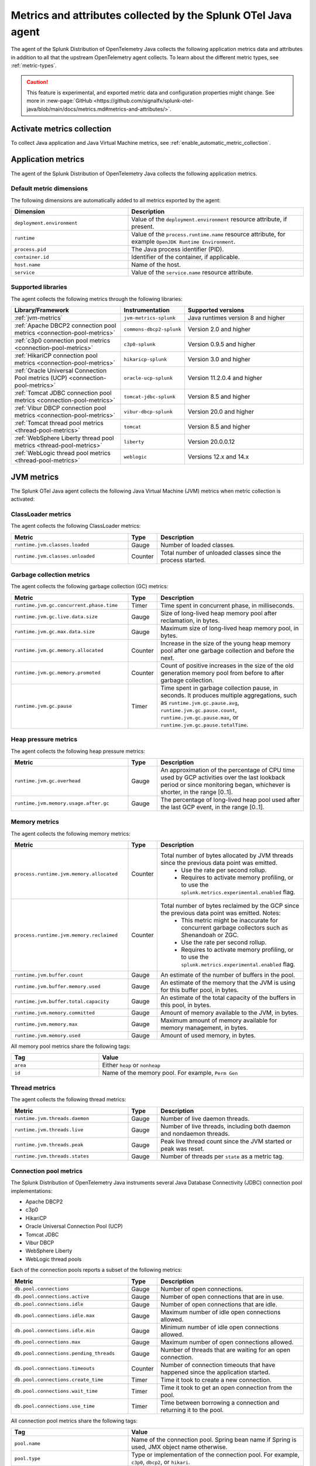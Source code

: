 .. _java-otel-metrics-attributes:

***************************************************************
Metrics and attributes collected by the Splunk OTel Java agent
***************************************************************

.. meta:: 
  :description: The Splunk Distribution of OpenTelemetry Java collects the following application metrics data and WebEngine attributes. You can also collect custom metrics through Micrometer.

The agent of the Splunk Distribution of OpenTelemetry Java collects the following application metrics data and attributes in addition to all that the upstream OpenTelemetry agent collects. To learn about the different metric types, see :ref:`metric-types`.

.. caution:: This feature is experimental, and exported metric data and configuration properties might change. See more in :new-page:`GitHub <https://github.com/signalfx/splunk-otel-java/blob/main/docs/metrics.md#metrics-and-attributes/>`.

.. _enable-otel-metrics:

Activate metrics collection
====================================================

To collect Java application and Java Virtual Machine metrics, see :ref:`enable_automatic_metric_collection`.

.. _java-otel-metrics:

Application metrics
====================================================

The agent of the Splunk Distribution of OpenTelemetry Java collects the following application metrics.

.. _default_app_metrics-java:

Default metric dimensions
----------------------------------------------------

The following dimensions are automatically added to all metrics exported by the agent:

.. list-table:: 
  :header-rows: 1
  :widths: 40 60
  :width: 100%

  * - Dimension
    - Description
  * - ``deployment.environment``
    - Value of the ``deployment.environment`` resource attribute, if present.
  * - ``runtime``
    - Value of the ``process.runtime.name`` resource attribute, for example ``OpenJDK Runtime Environment``.
  * - ``process.pid``
    - The Java process identifier (PID).
  * - ``container.id``
    - Identifier of the container, if applicable.
  * - ``host.name``
    - Name of the host.
  * - ``service``
    - Value of the ``service.name`` resource attribute.

.. _supported_libraries_java_metrics:

Supported libraries
------------------------------------------------------------

The agent collects the following metrics through the following libraries:

.. list-table:: 
  :header-rows: 1
  :widths: 45 20 50
  :width: 100%

  * - Library/Framework
    - Instrumentation
    - Supported versions
  * - :ref:`jvm-metrics`
    - ``jvm-metrics-splunk``
    - Java runtimes version 8 and higher
  * - :ref:`Apache DBCP2 connection pool metrics <connection-pool-metrics>`
    - ``commons-dbcp2-splunk``
    - Version 2.0 and higher
  * - :ref:`c3p0 connection pool metrics <connection-pool-metrics>`
    - ``c3p0-splunk``
    - Version 0.9.5 and higher 
  * - :ref:`HikariCP connection pool metrics <connection-pool-metrics>`
    - ``hikaricp-splunk``
    - Version 3.0 and higher
  * - :ref:`Oracle Universal Connection Pool metrics (UCP) <connection-pool-metrics>`
    - ``oracle-ucp-splunk``
    - Version 11.2.0.4 and higher
  * - :ref:`Tomcat JDBC connection pool metrics <connection-pool-metrics>`
    - ``tomcat-jdbc-splunk``
    - Version 8.5 and higher
  * - :ref:`Vibur DBCP connection pool metrics <connection-pool-metrics>`
    - ``vibur-dbcp-splunk``
    - Version 20.0 and higher
  * - :ref:`Tomcat thread pool metrics <thread-pool-metrics>`
    - ``tomcat``
    - Version 8.5 and higher
  * - :ref:`WebSphere Liberty thread pool metrics <thread-pool-metrics>`
    - ``liberty``
    - Version 20.0.0.12
  * - :ref:`WebLogic thread pool metrics <thread-pool-metrics>`
    - ``weblogic``
    - Versions 12.x and 14.x

.. _jvm-metrics:

JVM metrics
=============================================================

The Splunk OTel Java agent collects the following Java Virtual Machine (JVM) metrics when metric collection is activated:

.. _classloader-metrics:

ClassLoader metrics
----------------------------------------------------------------

The agent collects the following ClassLoader metrics:

.. list-table:: 
  :header-rows: 1
  :width: 100%
  :widths: 40 10 50
  
  * - Metric
    - Type
    - Description
  * - ``runtime.jvm.classes.loaded``
    - Gauge
    - Number of loaded classes.
  * - ``runtime.jvm.classes.unloaded``
    - Counter
    - Total number of unloaded classes since the process started.

.. _gc-metrics:

Garbage collection metrics
------------------------------------------------------------------

The agent collects the following garbage collection (GC) metrics:

.. list-table:: 
  :header-rows: 1
  :width: 100%
  :widths: 40 10 50

  * - Metric
    - Type
    - Description
  * - ``runtime.jvm.gc.concurrent.phase.time``
    - Timer
    - Time spent in concurrent phase, in milliseconds.
  * - ``runtime.jvm.gc.live.data.size``
    - Gauge
    - Size of long-lived heap memory pool after reclamation, in bytes.
  * - ``runtime.jvm.gc.max.data.size``
    - Gauge
    - Maximum size of long-lived heap memory pool, in bytes.
  * - ``runtime.jvm.gc.memory.allocated``
    - Counter
    - Increase in the size of the young heap memory pool after one garbage collection and before the next.
  * - ``runtime.jvm.gc.memory.promoted``
    - Counter
    - Count of positive increases in the size of the old generation memory pool from before to after garbage collection.
  * - ``runtime.jvm.gc.pause``
    - Timer
    - Time spent in garbage collection pause, in seconds. It produces multiple aggregations, such as ``runtime.jvm.gc.pause.avg``, ``runtime.jvm.gc.pause.count``, ``runtime.jvm.gc.pause.max``, or ``runtime.jvm.gc.pause.totalTime``.

.. _jvm-heap-pressure-metrics:

Heap pressure metrics
----------------------------------------------------------------------

The agent collects the following heap pressure metrics:

.. list-table:: 
  :header-rows: 1
  :widths: 40 10 50
  :width: 100%

  * - Metric
    - Type
    - Description
  * - ``runtime.jvm.gc.overhead``
    - Gauge
    - An approximation of the percentage of CPU time used by GCP activities over the last lookback period or since monitoring began, whichever is shorter, in the range [0..1].
  * - ``runtime.jvm.memory.usage.after.gc``
    - Gauge
    - The percentage of long-lived heap pool used after the last GCP event, in the range [0..1].

.. _jvm-memory-metrics:

Memory metrics
----------------------------------------------------------------------

The agent collects the following memory metrics:

.. list-table:: 
  :header-rows: 1
  :widths: 40 10 50
  :width: 100%

  * - Metric
    - Type
    - Description
  * - ``process.runtime.jvm.memory.allocated``
    - Counter
    - Total number of bytes allocated by JVM threads since the previous data point was emitted. 
        - Use the rate per second rollup. 
        - Requires to activate memory profiling, or to use the ``splunk.metrics.experimental.enabled`` flag.
  * - ``process.runtime.jvm.memory.reclaimed``
    - Counter
    - Total number of bytes reclaimed by the GCP since the previous data point was emitted. Notes: 
        - This metric might be inaccurate for concurrent garbage collectors such as Shenandoah or ZGC. 
        - Use the rate per second rollup.
        - Requires to activate memory profiling, or to use the ``splunk.metrics.experimental.enabled`` flag. 
  * - ``runtime.jvm.buffer.count``
    - Gauge
    - An estimate of the number of buffers in the pool.
  * - ``runtime.jvm.buffer.memory.used``
    - Gauge
    - An estimate of the memory that the JVM is using for this buffer pool, in bytes.
  * - ``runtime.jvm.buffer.total.capacity``
    - Gauge
    - An estimate of the total capacity of the buffers in this pool, in bytes.
  * - ``runtime.jvm.memory.committed``
    - Gauge
    - Amount of memory available to the JVM, in bytes.
  * - ``runtime.jvm.memory.max``
    - Gauge
    - Maximum amount of memory available for memory management, in bytes.
  * - ``runtime.jvm.memory.used``
    - Gauge
    - Amount of used memory, in bytes.

All memory pool metrics share the following tags:

.. list-table:: 
  :header-rows: 1
  :width: 100%
  :widths: 30 70

  * - Tag
    - Value
  * - ``area``
    - Either ``heap`` or ``nonheap``
  * - ``id``
    - Name of the memory pool. For example, ``Perm Gen``

.. _jvm-thread-metrics:

Thread metrics
----------------------------------------------------------------------

The agent collects the following thread metrics:

.. list-table:: 
  :header-rows: 1
  :widths: 40 10 50
  :width: 100%

  * - Metric
    - Type
    - Description
  * - ``runtime.jvm.threads.daemon``
    - Gauge
    - Number of live daemon threads.
  * - ``runtime.jvm.threads.live``
    - Gauge
    - Number of live threads, including both daemon and nondaemon threads.
  * - ``runtime.jvm.threads.peak``
    - Gauge
    - Peak live thread count since the JVM started or peak was reset.
  * - ``runtime.jvm.threads.states``
    - Gauge
    - Number of threads per ``state`` as a metric tag.

.. _connection-pool-metrics:

Connection pool metrics
----------------------------------------------------------------------

The Splunk Distribution of OpenTelemetry Java instruments several Java Database Connectivity (JDBC) connection pool implementations:

- Apache DBCP2
- c3p0
- HikariCP
- Oracle Universal Connection Pool (UCP)
- Tomcat JDBC
- Vibur DBCP
- WebSphere Liberty
- WebLogic thread pools

Each of the connection pools reports a subset of the following metrics:

.. list-table:: 
  :header-rows: 1
  :widths: 40 10 50
  :width: 100%

  * - Metric
    - Type
    - Description
  * - ``db.pool.connections``
    - Gauge
    - Number of open connections.
  * - ``db.pool.connections.active``
    - Gauge
    - Number of open connections that are in use.
  * - ``db.pool.connections.idle``
    - Gauge
    - Number of open connections that are idle.
  * - ``db.pool.connections.idle.max``
    - Gauge
    - Maximum number of idle open connections allowed.
  * - ``db.pool.connections.idle.min``
    - Gauge
    - Minimum number of idle open connections allowed.
  * - ``db.pool.connections.max``
    - Gauge
    - Maximum number of open connections allowed.
  * - ``db.pool.connections.pending_threads``
    - Gauge
    - Number of threads that are waiting for an open connection.
  * - ``db.pool.connections.timeouts``
    - Counter
    - Number of connection timeouts that have happened since the application started.
  * - ``db.pool.connections.create_time``
    - Timer
    - Time it took to create a new connection.
  * - ``db.pool.connections.wait_time``
    - Timer
    - Time it took to get an open connection from the pool.
  * - ``db.pool.connections.use_time``
    - Timer
    - Time between borrowing a connection and returning it to the pool.

All connection pool metrics share the following tags:

.. list-table:: 
  :header-rows: 1
  :widths: 40 60
  :width: 100%

  * - Tag
    - Value
  * - ``pool.name``
    - Name of the connection pool. Spring bean name if Spring is used, JMX object name otherwise.
  * - ``pool.type``
    - Type or implementation of the connection pool. For example, ``c3p0``, ``dbcp2``, or ``hikari``.

.. _thread-pool-metrics:

Thread pool metrics
----------------------------------------------------------------------

The Splunk Distribution of OpenTelemetry Java instruments the following thread pool implementations:

- Tomcat connector thread pools
- WebSphere Liberty web request thread pool
- Weblogic thread pools

Each of the supported connection pools reports a subset of the following metrics:

.. list-table:: 
  :header-rows: 1
  :widths: 40 10 50
  :width: 100%

  * - Metric
    - Type
    - Description
  * - ``executor.threads``
    - Timer
    - Number of threads in the pool.
  * - ``executor.threads.active``
    - Timer
    - Number of threads that are executing code.
  * - ``executor.threads.idle``
    - Timer
    - Number of threads that aren't executing code.
  * - ``executor.threads.core``
    - Timer
    - Core thread pool size, expressed as the number of threads that are always kept in the pool.
  * - ``executor.threads.max``
    - Timer
    - Maximum number of threads in the pool.
  * - ``executor.tasks.submitted``
    - Counter
    - Total number of tasks submitted to the executor.
  * - ``executor.tasks.completed``
    - Counter
    - Total number of tasks completed by the executor.

All thread pool metrics have the following tags:

.. list-table:: 
  :header-rows: 1
  :widths: 40 60
  :width: 100%

  * - Tag
    - Value
  * - ``executor.name``
    - Name of the thread pool.
  * - ``executor.type``
    - Type/implementation of the connection pool. For example, ``tomcat``, ``liberty``, or ``weblogic``.

.. _webengine-attributes-java-otel:

WebEngine attributes
=========================================================

The Splunk Distribution of OpenTelemetry Java captures data about the application server and adds the following attributes to `SERVER` spans:

.. list-table:: 
  :header-rows: 1
  :width: 100%

  * - Span attribute
    - Description
  * - ``webengine.name``
    - Name of the applications server. For example, ``tomcat``.
  * - ``webengine.version``
    - Version of the application server.

For a list of supported application servers, see the OpenTelemetry documentation at https://github.com/open-telemetry/opentelemetry-java-instrumentation/blob/main/docs/supported-libraries.md#application-servers.

.. _java-otel-custom-metrics:

Send custom Java application metrics
========================================================

The Splunk Distribution of OpenTelemetry Java agent detects if the instrumented application is using Micrometer and injects a special ``MeterRegistry`` implementation that lets the agent collect user-defined meters.

Follow these steps to activate custom application metrics:

- :ref:`add-micrometer-dep`
- :ref:`add-meter-registry`

.. _add-micrometer-dep:

Add the micrometer-core dependency
------------------------------------------------------

To export custom metrics through the Java agent, add a dependency on the ``micrometer-core`` library with version 1.5 and higher:

.. tabs::

  .. code-tab:: xml Maven

      <dependency>
        <groupId>io.micrometer</groupId>
        <artifactId>micrometer-core</artifactId>
        <version>1.7.5</version>
      </dependency>

  .. code-tab:: java Gradle

      implementation("io.micrometer:micrometer-core:1.7.5")

.. _add-meter-registry:

Register each custom meter
---------------------------------------------------

You must register each custom meter in the global ``Metrics.globalRegistry`` instance provided by the Micrometer library. You can use one of meter factory methods provided by the ``Metrics`` class, or use meter builders and reference the ``Metrics.globalRegistry`` directly, as in the following example:

.. code:: java

  class MyClass {
  Counter myCounter = Metrics.counter("my_custom_counter");
    Timer myTimer = Timer.builder("my_custom_timer").register(Metrics.globalRegistry);

    int foo() {
      myCounter.increment();
      return myTimer.record(this::fooImpl);
    }

    private int fooImpl() {
       // ...
    }
  }

For more information on the Micrometer API, see the Micrometer official documentation.
